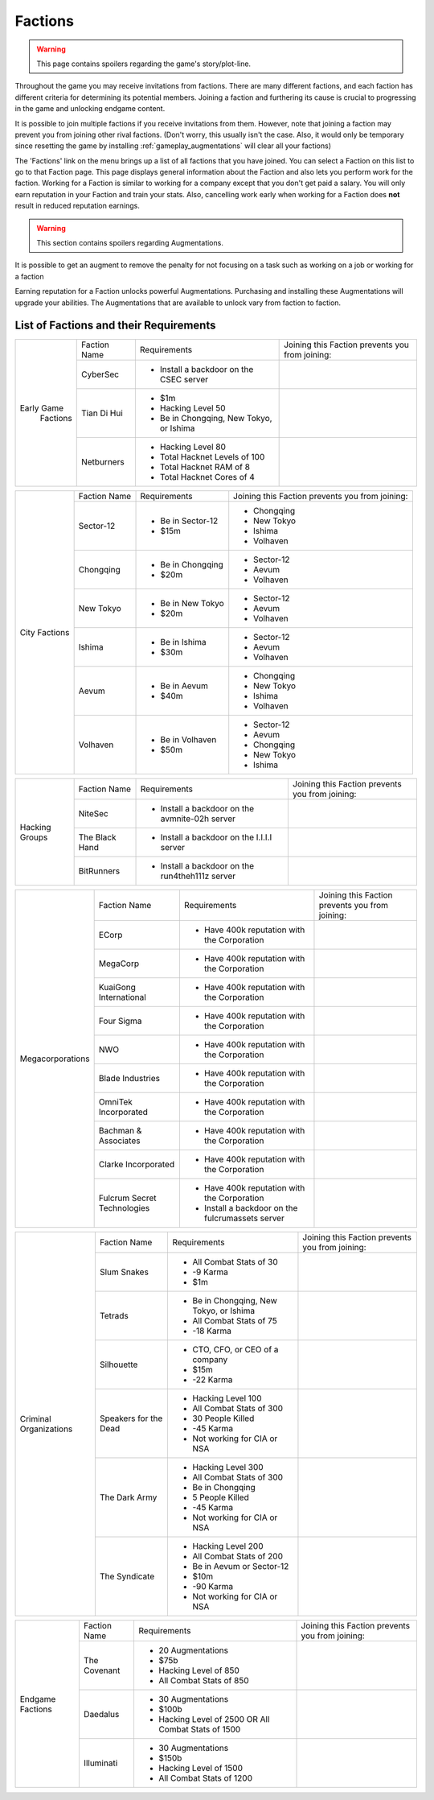 .. _gameplay_factions:

Factions
========

.. warning:: This page contains spoilers regarding the game's story/plot-line.

Throughout the game you may receive invitations from factions. There are
many different factions, and each faction has different criteria for
determining its potential members. Joining a faction and furthering
its cause is crucial to progressing in the game and unlocking endgame
content.

It is possible to join multiple factions if you receive invitations from
them. However, note that joining a faction may prevent you from joining
other rival factions. (Don't worry, this usually isn't the case. Also,
it would only be temporary since resetting the game by installing
:ref:`gameplay_augmentations` will clear all your factions)

The 'Factions' link on the menu brings up a list of all factions that
you have joined. You can select a Faction on this list to go to that
Faction page. This page displays general information about the Faction
and also lets you perform work for the faction. Working for a Faction
is similar to working for a company except that you don't get paid a
salary. You will only earn reputation in your Faction and train your
stats. Also, cancelling work early when working for a Faction does
**not** result in reduced reputation earnings.

.. warning:: This section contains spoilers regarding Augmentations.

It is possible to get an augment to remove the penalty for not focusing on a task such as working on a job or working for a faction

Earning reputation for a Faction unlocks powerful Augmentations.
Purchasing and installing these Augmentations will upgrade your
abilities. The Augmentations that are available to unlock vary
from faction to faction.

List of Factions and their Requirements
^^^^^^^^^^^^^^^^^^^^^^^^^^^^^^^^^^^^^^^
.. raw:: html

	<details><summary><a>Early Game Factions</a></summary>

.. _gameplay_factions::

+---------------------+----------------+-----------------------------------------+-------------------------------+
| Early Game          | Faction Name   | Requirements                            | Joining this Faction prevents |
|  Factions           |                |                                         | you from joining:             |
+                     +----------------+-----------------------------------------+-------------------------------+
|                     | CyberSec       | * Install a backdoor on the CSEC server |                               |
+                     +----------------+-----------------------------------------+-------------------------------+
|                     | Tian Di Hui    | * $1m                                   |                               |
|                     |                | * Hacking Level 50                      |                               |
|                     |                | * Be in Chongqing, New Tokyo, or Ishima |                               |
+                     +----------------+-----------------------------------------+-------------------------------+
|                     | Netburners     | * Hacking Level 80                      |                               |
|                     |                | * Total Hacknet Levels of 100           |                               |
|                     |                | * Total Hacknet RAM of 8                |                               |
|                     |                | * Total Hacknet Cores of 4              |                               |
+---------------------+----------------+-----------------------------------------+-------------------------------+
.. raw:: html

	</details>
	<details><summary><a>City Factions</a></summary>

.. _gameplay_factions::

+---------------------+----------------+-----------------------------------------+-------------------------------+
| City Factions       | Faction Name   | Requirements                            | Joining this Faction prevents |
|                     |                |                                         | you from joining:             |
+                     +----------------+-----------------------------------------+-------------------------------+
|                     | Sector-12      | * Be in Sector-12                       | * Chongqing                   |
|                     |                | * $15m                                  | * New Tokyo                   |
|                     |                |                                         | * Ishima                      |
|                     |                |                                         | * Volhaven                    |
+                     +----------------+-----------------------------------------+-------------------------------+
|                     | Chongqing      | * Be in Chongqing                       | * Sector-12                   |
|                     |                | * $20m                                  | * Aevum                       |
|                     |                |                                         | * Volhaven                    |
+                     +----------------+-----------------------------------------+-------------------------------+
|                     | New Tokyo      | * Be in New Tokyo                       | * Sector-12                   |
|                     |                | * $20m                                  | * Aevum                       |
|                     |                |                                         | * Volhaven                    |
+                     +----------------+-----------------------------------------+-------------------------------+
|                     | Ishima         | * Be in Ishima                          | * Sector-12                   |
|                     |                | * $30m                                  | * Aevum                       |
|                     |                |                                         | * Volhaven                    |
+                     +----------------+-----------------------------------------+-------------------------------+
|                     | Aevum          | * Be in Aevum                           | * Chongqing                   |
|                     |                | * $40m                                  | * New Tokyo                   |
|                     |                |                                         | * Ishima                      |
|                     |                |                                         | * Volhaven                    |
+                     +----------------+-----------------------------------------+-------------------------------+
|                     | Volhaven       | * Be in Volhaven                        | * Sector-12                   |
|                     |                | * $50m                                  | * Aevum                       |
|                     |                |                                         | * Chongqing                   |
|                     |                |                                         | * New Tokyo                   |
|                     |                |                                         | * Ishima                      |
+---------------------+----------------+-----------------------------------------+-------------------------------+
.. raw:: html

	</details>
	<details><summary><a>Hacking Groups</a></summary>

.. _gameplay_factions::

+---------------------+----------------+-----------------------------------------+-------------------------------+
| Hacking             | Faction Name   | Requirements                            | Joining this Faction prevents |
| Groups              |                |                                         | you from joining:             |
+                     +----------------+-----------------------------------------+-------------------------------+
|                     | NiteSec        | * Install a backdoor on the avmnite-02h |                               |
|                     |                |   server                                |                               |
|                     |                |                                         |                               |
+                     +----------------+-----------------------------------------+-------------------------------+
|                     | The Black Hand | * Install a backdoor on the I.I.I.I     |                               |
|                     |                |   server                                |                               |
|                     |                |                                         |                               |
+                     +----------------+-----------------------------------------+-------------------------------+
|                     | BitRunners     | * Install a backdoor on the run4theh111z|                               |
|                     |                |   server                                |                               |
|                     |                |                                         |                               |
+---------------------+----------------+-----------------------------------------+-------------------------------+
.. raw:: html

	</details>
	<details><summary><a>Megacorporations</a></summary>

.. _gameplay_factions::

+---------------------+----------------+-----------------------------------------+-------------------------------+
| Megacorporations    | Faction Name   | Requirements                            | Joining this Faction prevents |
|                     |                |                                         | you from joining:             |
+                     +----------------+-----------------------------------------+-------------------------------+
|                     | ECorp          | * Have 400k reputation with             |                               |
|                     |                |   the Corporation                       |                               |
+                     +----------------+-----------------------------------------+-------------------------------+
|                     | MegaCorp       | * Have 400k reputation with             |                               |
|                     |                |   the Corporation                       |                               |
+                     +----------------+-----------------------------------------+-------------------------------+
|                     | KuaiGong       | * Have 400k reputation with             |                               |
|                     | International  |   the Corporation                       |                               |
+                     +----------------+-----------------------------------------+-------------------------------+
|                     | Four Sigma     | * Have 400k reputation with             |                               |
|                     |                |   the Corporation                       |                               |
+                     +----------------+-----------------------------------------+-------------------------------+
|                     | NWO            | * Have 400k reputation with             |                               |
|                     |                |   the Corporation                       |                               |
+                     +----------------+-----------------------------------------+-------------------------------+
|                     | Blade          | * Have 400k reputation with             |                               |
|                     | Industries     |   the Corporation                       |                               |
+                     +----------------+-----------------------------------------+-------------------------------+
|                     | OmniTek        | * Have 400k reputation with             |                               |
|                     | Incorporated   |   the Corporation                       |                               |
+                     +----------------+-----------------------------------------+-------------------------------+
|                     | Bachman &      | * Have 400k reputation with             |                               |
|                     | Associates     |   the Corporation                       |                               |
+                     +----------------+-----------------------------------------+-------------------------------+
|                     | Clarke         | * Have 400k reputation with             |                               |
|                     | Incorporated   |   the Corporation                       |                               |
+                     +----------------+-----------------------------------------+-------------------------------+
|                     | Fulcrum Secret | * Have 400k reputation with             |                               |
|                     | Technologies   |   the Corporation                       |                               |
|                     |                | * Install a backdoor on the             |                               |
|                     |                |   fulcrumassets server                  |                               |
+---------------------+----------------+-----------------------------------------+-------------------------------+
.. raw:: html

	</details>
	<details><summary><a>Criminal Organizations</a></summary>

.. _gameplay_factions::

+---------------------+----------------+-----------------------------------------+-------------------------------+
| Criminal            | Faction Name   | Requirements                            | Joining this Faction prevents |
| Organizations       |                |                                         | you from joining:             |
+                     +----------------+-----------------------------------------+-------------------------------+
|                     | Slum Snakes    | * All Combat Stats of 30                |                               |
|                     |                | * -9 Karma                              |                               |
|                     |                | * $1m                                   |                               |
+                     +----------------+-----------------------------------------+-------------------------------+
|                     | Tetrads        | * Be in Chongqing, New Tokyo, or Ishima |                               |
|                     |                | * All Combat Stats of 75                |                               |
|                     |                | * -18 Karma                             |                               |
+                     +----------------+-----------------------------------------+-------------------------------+
|                     | Silhouette     | * CTO, CFO, or CEO of a company         |                               |
|                     |                | * $15m                                  |                               |
|                     |                | * -22 Karma                             |                               |
+                     +----------------+-----------------------------------------+-------------------------------+
|                     | Speakers for   | * Hacking Level 100                     |                               |
|                     | the Dead       | * All Combat Stats of 300               |                               |
|                     |                | * 30 People Killed                      |                               |
|                     |                | * -45 Karma                             |                               |
|                     |                | * Not working for CIA or NSA            |                               |
+                     +----------------+-----------------------------------------+-------------------------------+
|                     | The Dark Army  | * Hacking Level 300                     |                               |
|                     |                | * All Combat Stats of 300               |                               |
|                     |                | * Be in Chongqing                       |                               |
|                     |                | * 5 People Killed                       |                               |
|                     |                | * -45 Karma                             |                               |
|                     |                | * Not working for CIA or NSA            |                               |
+                     +----------------+-----------------------------------------+-------------------------------+
|                     | The Syndicate  | * Hacking Level 200                     |                               |
|                     |                | * All Combat Stats of 200               |                               |
|                     |                | * Be in Aevum or Sector-12              |                               |
|                     |                | * $10m                                  |                               |
|                     |                | * -90 Karma                             |                               |
|                     |                | * Not working for CIA or NSA            |                               |
+---------------------+----------------+-----------------------------------------+-------------------------------+
.. raw:: html

	</details>
	<details><summary><a>Endgame Factions</a></summary>

.. _gameplay_factions::

+---------------------+----------------+-----------------------------------------+-------------------------------+
| Endgame             | Faction Name   | Requirements                            | Joining this Faction prevents |
| Factions            |                |                                         | you from joining:             |
+                     +----------------+-----------------------------------------+-------------------------------+
|                     | The Covenant   | * 20 Augmentations                      |                               |
|                     |                | * $75b                                  |                               |
|                     |                | * Hacking Level of 850                  |                               |
|                     |                | * All Combat Stats of 850               |                               |
+                     +----------------+-----------------------------------------+-------------------------------+
|                     | Daedalus       | * 30 Augmentations                      |                               |
|                     |                | * $100b                                 |                               |
|                     |                | * Hacking Level of 2500 OR All Combat   |                               |
|                     |                |   Stats of 1500                         |                               |
+                     +----------------+-----------------------------------------+-------------------------------+
|                     | Illuminati     | * 30 Augmentations                      |                               |
|                     |                | * $150b                                 |                               |
|                     |                | * Hacking Level of 1500                 |                               |
|                     |                | * All Combat Stats of 1200              |                               |
+---------------------+----------------+-----------------------------------------+-------------------------------+
.. raw:: html

	</details><br>
